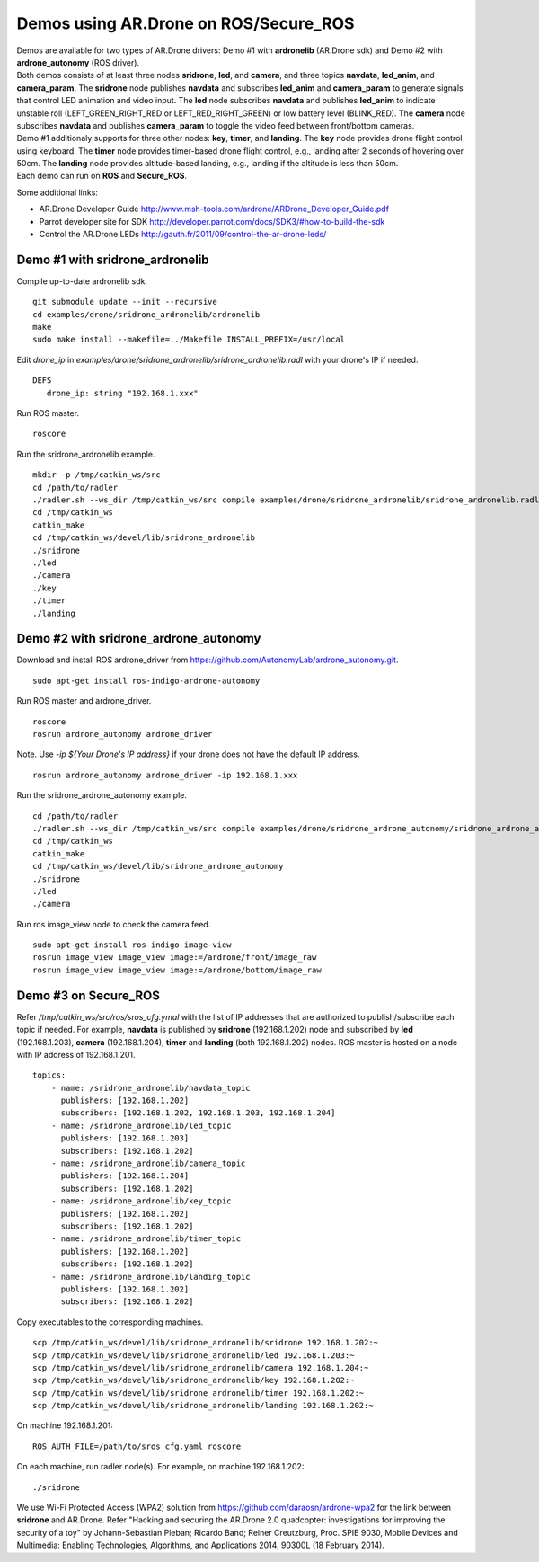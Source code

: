 Demos using AR.Drone on ROS/Secure\_ROS
=======================================

| Demos are available for two types of AR.Drone drivers: Demo \#1 with **ardronelib**
  (AR.Drone sdk) and Demo \#2 with **ardrone\_autonomy** (ROS driver).
| Both demos consists of at least three nodes **sridrone**, **led**, and
  **camera**, and three topics **navdata**, **led\_anim**, and
  **camera\_param**. The **sridrone** node publishes **navdata** and
  subscribes **led\_anim** and **camera\_param** to generate signals
  that control LED animation and video input. The **led** node
  subscribes **navdata** and publishes **led\_anim** to indicate
  unstable roll (LEFT\_GREEN\_RIGHT\_RED or LEFT\_RED\_RIGHT\_GREEN) or
  low battery level (BLINK\_RED). The **camera** node subscribes
  **navdata** and publishes **camera\_param** to toggle the video feed
  between front/bottom cameras.
| Demo \#1 additionaly supports for three other nodes: **key**, **timer**, and **landing**.  
  The **key** node provides drone flight control using keyboard. The **timer** node provides timer-based drone flight control, e.g., landing after 2 seconds of hovering over 50cm. 
  The **landing** node provides altitude-based landing, e.g., landing if the altitude is less than 50cm.  
| Each demo can run on **ROS** and **Secure\_ROS**.

.. image:: sridrone_rqt_graph.png  

Some additional links:

-  AR.Drone Developer Guide
   http://www.msh-tools.com/ardrone/ARDrone\_Developer\_Guide.pdf
-  Parrot developer site for SDK
   http://developer.parrot.com/docs/SDK3/#how-to-build-the-sdk
-  Control the AR.Drone LEDs
   http://gauth.fr/2011/09/control-the-ar-drone-leds/

Demo #1 with sridrone\_ardronelib
---------------------------------

Compile up-to-date ardronelib sdk.

::

    git submodule update --init --recursive 
    cd examples/drone/sridrone_ardronelib/ardronelib
    make 
    sudo make install --makefile=../Makefile INSTALL_PREFIX=/usr/local

Edit *drone\_ip* in
*examples/drone/sridrone\_ardronelib/sridrone\_ardronelib.radl* with
your drone's IP if needed.

::

    DEFS 
       drone_ip: string "192.168.1.xxx" 

Run ROS master.

::

    roscore 

Run the sridrone\_ardronelib example.

::

    mkdir -p /tmp/catkin_ws/src
    cd /path/to/radler
    ./radler.sh --ws_dir /tmp/catkin_ws/src compile examples/drone/sridrone_ardronelib/sridrone_ardronelib.radl --plant plant --ROS  
    cd /tmp/catkin_ws  
    catkin_make 
    cd /tmp/catkin_ws/devel/lib/sridrone_ardronelib
    ./sridrone 
    ./led
    ./camera 
    ./key 
    ./timer 
    ./landing 

Demo #2 with sridrone\_ardrone\_autonomy
----------------------------------------

Download and install ROS ardrone\_driver from
https://github.com/AutonomyLab/ardrone\_autonomy.git.

::

    sudo apt-get install ros-indigo-ardrone-autonomy 

.. raw:: html

    <!--
    cd ~/catkin_ws/src
    git clone https://github.com/AutonomyLab/ardrone_autonomy.git -b indigo-devel
    cd ~/catkin_ws
    rosdep install --from-paths src -i 
    catkin_make 

    catkin_make install 
    source devel/setup.bash 
    export CPLUS_INCLUDE_PATH=~/catkin_ws/devel/include
    -->

Run ROS master and ardrone\_driver.

::

    roscore 
    rosrun ardrone_autonomy ardrone_driver 

Note. Use *-ip ${Your Drone's IP address}* if your drone does not have
the default IP address.

::

    rosrun ardrone_autonomy ardrone_driver -ip 192.168.1.xxx

Run the sridrone\_ardrone\_autonomy example.

::

    cd /path/to/radler 
    ./radler.sh --ws_dir /tmp/catkin_ws/src compile examples/drone/sridrone_ardrone_autonomy/sridrone_ardrone_autonomy.radl --plant plant --ROS 
    cd /tmp/catkin_ws  
    catkin_make 
    cd /tmp/catkin_ws/devel/lib/sridrone_ardrone_autonomy
    ./sridrone 
    ./led
    ./camera

Run ros image\_view node to check the camera feed.

::

    sudo apt-get install ros-indigo-image-view
    rosrun image_view image_view image:=/ardrone/front/image_raw
    rosrun image_view image_view image:=/ardrone/bottom/image_raw

Demo #3 on Secure_ROS
---------------------

.. raw:: html

   <!--
   Edit *vagrant/vagrant_configuration.yaml* to be on the same subnet with AR.Drone. The default AR.Drone IP address is 192.168.1.1.
   ```yaml
   ip_addr_prefix: 192.168.1
   ```
   Edit *vagrant/Vagrantfile* to set up a bridged network. 
   ```
   # machine.vm.network "private_network",  ip: ip_addr
   machine.vm.network "public_network", bridge: "en0: Wi-Fi (AirPort)",  ip: ip_addr
   ```

   Add two lines in *vagrant/Vagrantfile* to set up X11 forwarding. 
   ```
   Vagrant.configure(VAGRANTFILE_API_VERSION) do |config|
      config.vm.box = "ubuntu/trusty64"
   +  config.ssh.forward_agent = true
   +  config.ssh.forward_x11 = true
   ```
   -->

Refer */tmp/catkin_\ws/src/ros/sros\_cfg.ymal* with the
list of IP addresses that are authorized to publish/subscribe each topic
if needed. For example, **navdata** is published by **sridrone**
(192.168.1.202) node and subscribed by **led** (192.168.1.203),  
**camera** (192.168.1.204), **timer** and **landing** (both 192.168.1.202) nodes. ROS master
is hosted on a node with IP address of 192.168.1.201.

::

    topics:
        - name: /sridrone_ardronelib/navdata_topic
          publishers: [192.168.1.202]
          subscribers: [192.168.1.202, 192.168.1.203, 192.168.1.204]
        - name: /sridrone_ardronelib/led_topic
          publishers: [192.168.1.203]
          subscribers: [192.168.1.202]
        - name: /sridrone_ardronelib/camera_topic
          publishers: [192.168.1.204]
          subscribers: [192.168.1.202]
        - name: /sridrone_ardronelib/key_topic
          publishers: [192.168.1.202]
          subscribers: [192.168.1.202]
        - name: /sridrone_ardronelib/timer_topic
          publishers: [192.168.1.202]
          subscribers: [192.168.1.202]
        - name: /sridrone_ardronelib/landing_topic
          publishers: [192.168.1.202]
          subscribers: [192.168.1.202]

Copy executables to the corresponding machines. 

::

    scp /tmp/catkin_ws/devel/lib/sridrone_ardronelib/sridrone 192.168.1.202:~  
    scp /tmp/catkin_ws/devel/lib/sridrone_ardronelib/led 192.168.1.203:~ 
    scp /tmp/catkin_ws/devel/lib/sridrone_ardronelib/camera 192.168.1.204:~  
    scp /tmp/catkin_ws/devel/lib/sridrone_ardronelib/key 192.168.1.202:~  
    scp /tmp/catkin_ws/devel/lib/sridrone_ardronelib/timer 192.168.1.202:~  
    scp /tmp/catkin_ws/devel/lib/sridrone_ardronelib/landing 192.168.1.202:~  

On machine 192.168.1.201: 

:: 

    ROS_AUTH_FILE=/path/to/sros_cfg.yaml roscore 

On each machine, run radler node(s). For example, on machine 192.168.1.202: 
 
:: 

    ./sridrone 
   
We use Wi-Fi Protected Access (WPA2) solution from https://github.com/daraosn/ardrone-wpa2 for the link between **sridrone** and AR.Drone.  
Refer "Hacking and securing the AR.Drone 2.0 quadcopter: investigations for improving the security of a toy" by Johann-Sebastian Pleban; Ricardo Band; Reiner Creutzburg, Proc. SPIE 9030, Mobile Devices and Multimedia: Enabling Technologies, Algorithms, and Applications 2014, 90300L (18 February 2014). 
